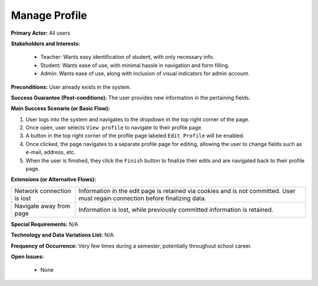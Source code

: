 Manage Profile
==============

**Primary Actor:** All users

**Stakeholders and Interests:**

  - Teacher: Wants easy identification of student, with only necessary info.
  - Student: Wants ease of use, with minimal hassle in navigation and form filling.
  - Admin: Wants ease of use, along with inclusion of visual indicators for admin account.

**Preconditions:** User already exists in the system.

**Success Guarantee (Post-conditions):** The user provides new information in the pertaining fields.

**Main Success Scenario (or Basic Flow):**

1. User logs into the system and navigates to the dropdown in the top right corner of the page.
2. Once open, user selects ``View profile`` to navigate to their profile page.
3. A button in the top right corner of the profile page labeled ``Edit Profile`` will be enabled.
4. Once clicked, the page navigates to a separate profile page for editing, allowing the user to change fields such as e-mail, address, etc.
5. When the user is finished, they click the ``Finish`` button to finalize their edits and are navigated back to their profile page.

**Extensions (or Alternative Flows):**

+---------------------------+--------------------------------------------------------------------------+
| Network connection is lost|Information in the edit page is retained via cookies and is not committed.|
|                           |User must regain connection before finalizing data.                       |
+---------------------------+--------------------------------------------------------------------------+
| Navigate away from page   |Information is lost, while previously committed information is retained.  |
+---------------------------+--------------------------------------------------------------------------+

**Special Requirements:** N/A

**Technology and Data Variations List:** N/A

**Frequency of Occurrence:** Very few times during a semester, potentially throughout school career.

**Open Issues:**

 - None
